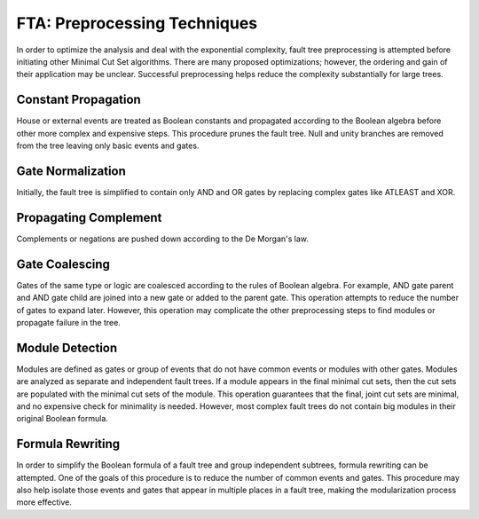 .. _preprocessing:

#############################
FTA: Preprocessing Techniques
#############################

In order to optimize the analysis and deal with the exponential complexity,
fault tree preprocessing is attempted before initiating other
Minimal Cut Set algorithms. There are many proposed optimizations; however,
the ordering and gain of their application may be unclear. Successful
preprocessing helps reduce the complexity substantially for large trees.


Constant Propagation
====================

House or external events are treated as Boolean constants and propagated
according to the Boolean algebra before other more complex and expensive steps.
This procedure prunes the fault tree. Null and unity branches are removed
from the tree leaving only basic events and gates.


Gate Normalization
==================

Initially, the fault tree is simplified to contain only AND and OR gates by
replacing complex gates like ATLEAST and XOR.


Propagating Complement
======================

Complements or negations are pushed down according to the De Morgan's law.


Gate Coalescing
===============
Gates of the same type or logic are coalesced according to the rules of Boolean
algebra. For example, AND gate parent and AND gate child are joined into a new
gate or added to the parent gate. This operation attempts to reduce the number
of gates to expand later. However, this operation may complicate the other
preprocessing steps to find modules or propagate failure in the tree.


Module Detection
================

Modules are defined as gates or group of events that do not have common events
or modules with other gates. Modules are analyzed as separate and independent
fault trees. If a module appears in the final minimal cut sets, then the cut
sets are populated with the minimal cut sets of the module. This operation
guarantees that the final, joint cut sets are minimal, and no expensive check
for minimality is needed. However, most complex fault trees do not contain big
modules in their original Boolean formula.


Formula Rewriting
=================

In order to simplify the Boolean formula of a fault tree and group independent
subtrees, formula rewriting can be attempted. One of the goals of this
procedure is to reduce the number of common events and gates. This procedure
may also help isolate those events and gates that appear in multiple places in
a fault tree, making the modularization process more effective.

